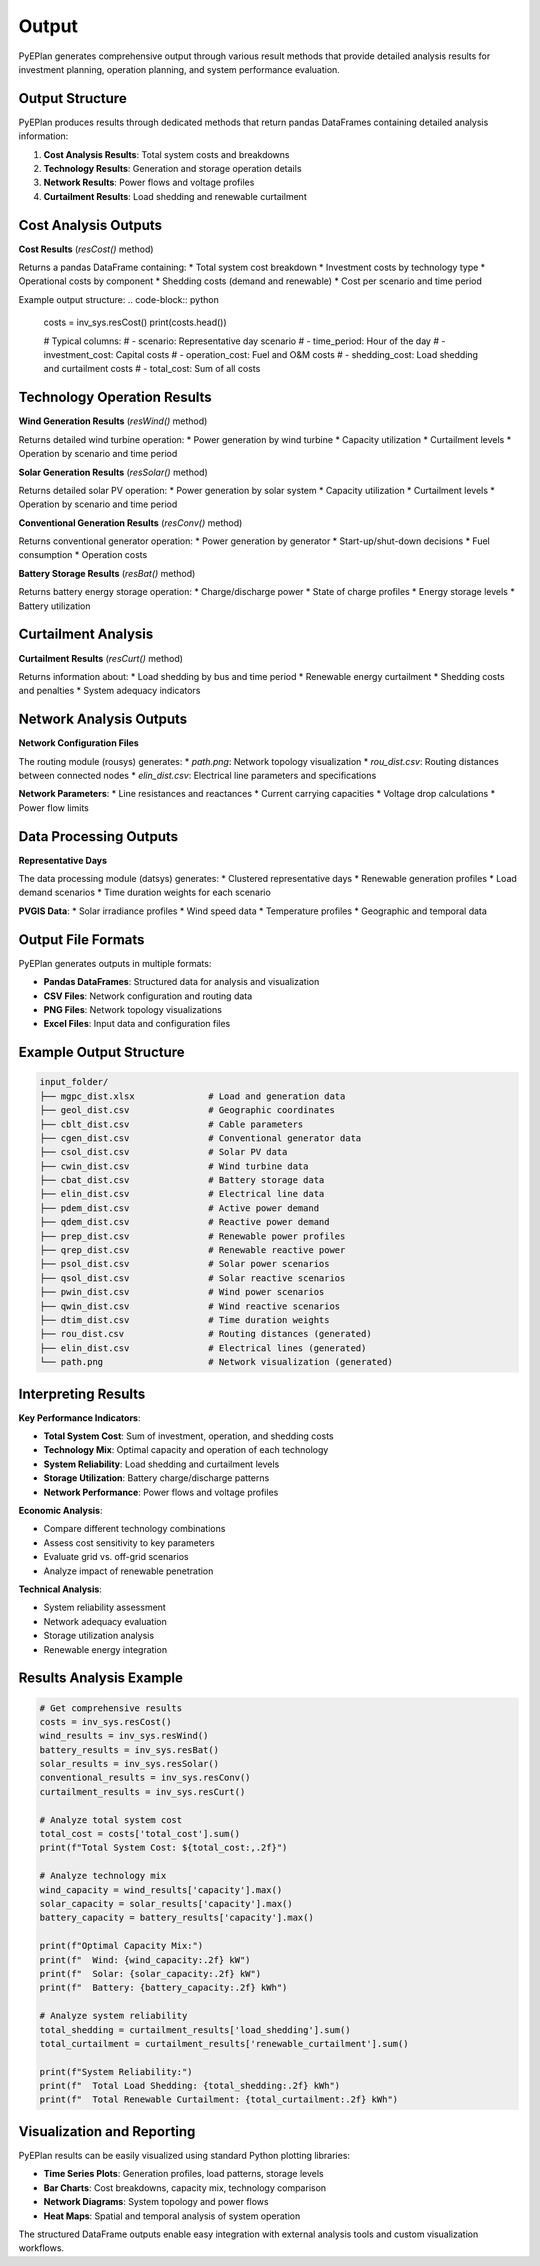 #######
 Output
#######

PyEPlan generates comprehensive output through various result methods that provide detailed analysis results for investment planning, operation planning, and system performance evaluation.

Output Structure
================

PyEPlan produces results through dedicated methods that return pandas DataFrames containing detailed analysis information:

1. **Cost Analysis Results**: Total system costs and breakdowns
2. **Technology Results**: Generation and storage operation details
3. **Network Results**: Power flows and voltage profiles
4. **Curtailment Results**: Load shedding and renewable curtailment

Cost Analysis Outputs
====================

**Cost Results** (`resCost()` method)

Returns a pandas DataFrame containing:
* Total system cost breakdown
* Investment costs by technology type
* Operational costs by component
* Shedding costs (demand and renewable)
* Cost per scenario and time period

Example output structure:
.. code-block:: python

    costs = inv_sys.resCost()
    print(costs.head())
    
    # Typical columns:
    # - scenario: Representative day scenario
    # - time_period: Hour of the day
    # - investment_cost: Capital costs
    # - operation_cost: Fuel and O&M costs
    # - shedding_cost: Load shedding and curtailment costs
    # - total_cost: Sum of all costs

Technology Operation Results
===========================

**Wind Generation Results** (`resWind()` method)

Returns detailed wind turbine operation:
* Power generation by wind turbine
* Capacity utilization
* Curtailment levels
* Operation by scenario and time period

**Solar Generation Results** (`resSolar()` method)

Returns detailed solar PV operation:
* Power generation by solar system
* Capacity utilization
* Curtailment levels
* Operation by scenario and time period

**Conventional Generation Results** (`resConv()` method)

Returns conventional generator operation:
* Power generation by generator
* Start-up/shut-down decisions
* Fuel consumption
* Operation costs

**Battery Storage Results** (`resBat()` method)

Returns battery energy storage operation:
* Charge/discharge power
* State of charge profiles
* Energy storage levels
* Battery utilization

Curtailment Analysis
====================

**Curtailment Results** (`resCurt()` method)

Returns information about:
* Load shedding by bus and time period
* Renewable energy curtailment
* Shedding costs and penalties
* System adequacy indicators

Network Analysis Outputs
========================

**Network Configuration Files**

The routing module (rousys) generates:
* `path.png`: Network topology visualization
* `rou_dist.csv`: Routing distances between connected nodes
* `elin_dist.csv`: Electrical line parameters and specifications

**Network Parameters**:
* Line resistances and reactances
* Current carrying capacities
* Voltage drop calculations
* Power flow limits

Data Processing Outputs
======================

**Representative Days**

The data processing module (datsys) generates:
* Clustered representative days
* Renewable generation profiles
* Load demand scenarios
* Time duration weights for each scenario

**PVGIS Data**:
* Solar irradiance profiles
* Wind speed data
* Temperature profiles
* Geographic and temporal data

Output File Formats
==================

PyEPlan generates outputs in multiple formats:

* **Pandas DataFrames**: Structured data for analysis and visualization
* **CSV Files**: Network configuration and routing data
* **PNG Files**: Network topology visualizations
* **Excel Files**: Input data and configuration files

Example Output Structure
========================

.. code-block:: text

    input_folder/
    ├── mgpc_dist.xlsx              # Load and generation data
    ├── geol_dist.csv               # Geographic coordinates
    ├── cblt_dist.csv               # Cable parameters
    ├── cgen_dist.csv               # Conventional generator data
    ├── csol_dist.csv               # Solar PV data
    ├── cwin_dist.csv               # Wind turbine data
    ├── cbat_dist.csv               # Battery storage data
    ├── elin_dist.csv               # Electrical line data
    ├── pdem_dist.csv               # Active power demand
    ├── qdem_dist.csv               # Reactive power demand
    ├── prep_dist.csv               # Renewable power profiles
    ├── qrep_dist.csv               # Renewable reactive power
    ├── psol_dist.csv               # Solar power scenarios
    ├── qsol_dist.csv               # Solar reactive scenarios
    ├── pwin_dist.csv               # Wind power scenarios
    ├── qwin_dist.csv               # Wind reactive scenarios
    ├── dtim_dist.csv               # Time duration weights
    ├── rou_dist.csv                # Routing distances (generated)
    ├── elin_dist.csv               # Electrical lines (generated)
    └── path.png                    # Network visualization (generated)

Interpreting Results
===================

**Key Performance Indicators**:

* **Total System Cost**: Sum of investment, operation, and shedding costs
* **Technology Mix**: Optimal capacity and operation of each technology
* **System Reliability**: Load shedding and curtailment levels
* **Storage Utilization**: Battery charge/discharge patterns
* **Network Performance**: Power flows and voltage profiles

**Economic Analysis**:

* Compare different technology combinations
* Assess cost sensitivity to key parameters
* Evaluate grid vs. off-grid scenarios
* Analyze impact of renewable penetration

**Technical Analysis**:

* System reliability assessment
* Network adequacy evaluation
* Storage utilization analysis
* Renewable energy integration

Results Analysis Example
========================

.. code-block:: python

    # Get comprehensive results
    costs = inv_sys.resCost()
    wind_results = inv_sys.resWind()
    battery_results = inv_sys.resBat()
    solar_results = inv_sys.resSolar()
    conventional_results = inv_sys.resConv()
    curtailment_results = inv_sys.resCurt()
    
    # Analyze total system cost
    total_cost = costs['total_cost'].sum()
    print(f"Total System Cost: ${total_cost:,.2f}")
    
    # Analyze technology mix
    wind_capacity = wind_results['capacity'].max()
    solar_capacity = solar_results['capacity'].max()
    battery_capacity = battery_results['capacity'].max()
    
    print(f"Optimal Capacity Mix:")
    print(f"  Wind: {wind_capacity:.2f} kW")
    print(f"  Solar: {solar_capacity:.2f} kW")
    print(f"  Battery: {battery_capacity:.2f} kWh")
    
    # Analyze system reliability
    total_shedding = curtailment_results['load_shedding'].sum()
    total_curtailment = curtailment_results['renewable_curtailment'].sum()
    
    print(f"System Reliability:")
    print(f"  Total Load Shedding: {total_shedding:.2f} kWh")
    print(f"  Total Renewable Curtailment: {total_curtailment:.2f} kWh")

Visualization and Reporting
==========================

PyEPlan results can be easily visualized using standard Python plotting libraries:

* **Time Series Plots**: Generation profiles, load patterns, storage levels
* **Bar Charts**: Cost breakdowns, capacity mix, technology comparison
* **Network Diagrams**: System topology and power flows
* **Heat Maps**: Spatial and temporal analysis of system operation

The structured DataFrame outputs enable easy integration with external analysis tools and custom visualization workflows.
